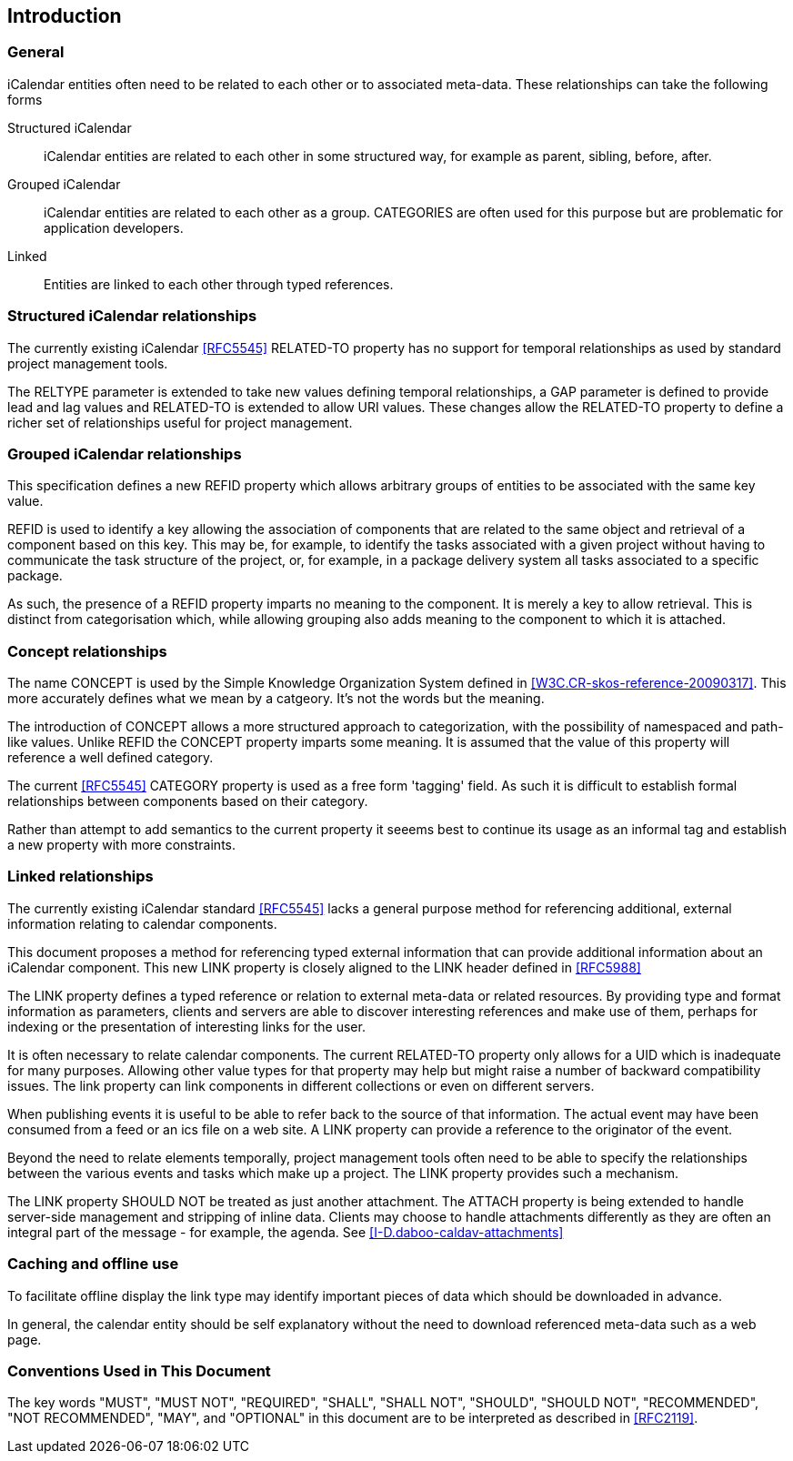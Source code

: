 
[#introduction]
== Introduction

=== General

iCalendar entities often need to be related to each other or to
associated meta-data.  These relationships can take the following
forms

Structured iCalendar::  iCalendar entities are related to each other
in some structured way, for example as parent, sibling, before,
after.

Grouped iCalendar::  iCalendar entities are related to each other as a
group.  CATEGORIES are often used for this purpose but are
problematic for application developers.

Linked::  Entities are linked to each other through typed references.

=== Structured iCalendar relationships

The currently existing iCalendar <<RFC5545>> RELATED-TO property has no
support for temporal relationships as used by standard project
management tools.

The RELTYPE parameter is extended to take new values defining
temporal relationships, a GAP parameter is defined to provide lead
and lag values and RELATED-TO is extended to allow URI values.  These
changes allow the RELATED-TO property to define a richer set of
relationships useful for project management.

=== Grouped iCalendar relationships

This specification defines a new REFID property which allows
arbitrary groups of entities to be associated with the same key
value.

REFID is used to identify a key allowing the association of
components that are related to the same object and retrieval of a
component based on this key.  This may be, for example, to identify
the tasks associated with a given project without having to
communicate the task structure of the project, or, for example, in a
package delivery system all tasks associated to a specific package.

As such, the presence of a REFID property imparts no meaning to the
component.  It is merely a key to allow retrieval.  This is distinct
from categorisation which, while allowing grouping also adds meaning
to the component to which it is attached.

=== Concept relationships

The name CONCEPT is used by the Simple Knowledge Organization System
defined in <<W3C.CR-skos-reference-20090317>>.  This more accurately
defines what we mean by a catgeory.  It's not the words but the
meaning.

The introduction of CONCEPT allows a more structured approach to
categorization, with the possibility of namespaced and path-like
values.  Unlike REFID the CONCEPT property imparts some meaning.  It
is assumed that the value of this property will reference a well
defined category.

The current <<RFC5545>> CATEGORY property is used as a free form
'tagging' field.  As such it is difficult to establish formal
relationships between components based on their category.

Rather than attempt to add semantics to the current property it
seeems best to continue its usage as an informal tag and establish a
new property with more constraints.

=== Linked relationships

The currently existing iCalendar standard <<RFC5545>> lacks a general
purpose method for referencing additional, external information
relating to calendar components.

This document proposes a method for referencing typed external
information that can provide additional information about an
iCalendar component.  This new LINK property is closely aligned to
the LINK header defined in <<RFC5988>>

The LINK property defines a typed reference or relation to external
meta-data or related resources.  By providing type and format
information as parameters, clients and servers are able to discover
interesting references and make use of them, perhaps for indexing or
the presentation of interesting links for the user.

It is often necessary to relate calendar components.  The current
RELATED-TO property only allows for a UID which is inadequate for
many purposes.  Allowing other value types for that property may help
but might raise a number of backward compatibility issues.  The link
property can link components in different collections or even on
different servers.

When publishing events it is useful to be able to refer back to the
source of that information.  The actual event may have been consumed
from a feed or an ics file on a web site.  A LINK property can
provide a reference to the originator of the event.

Beyond the need to relate elements temporally, project management
tools often need to be able to specify the relationships between the
various events and tasks which make up a project.  The LINK property
provides such a mechanism.

The LINK property SHOULD NOT be treated as just another attachment.
The ATTACH property is being extended to handle server-side
management and stripping of inline data.  Clients may choose to
handle attachments differently as they are often an integral part of
the message - for example, the agenda.  See
<<I-D.daboo-caldav-attachments>>

[[caching]]
=== Caching and offline use

To facilitate offline display the link type may identify important
pieces of data which should be downloaded in advance.

In general, the calendar entity should be self explanatory without
the need to download referenced meta-data such as a web page.

[[conventions]]
=== Conventions Used in This Document

The key words "MUST", "MUST NOT", "REQUIRED", "SHALL", "SHALL NOT",
"SHOULD", "SHOULD NOT", "RECOMMENDED", "NOT RECOMMENDED", "MAY", and
"OPTIONAL" in this document are to be interpreted as described in
<<RFC2119>>.

